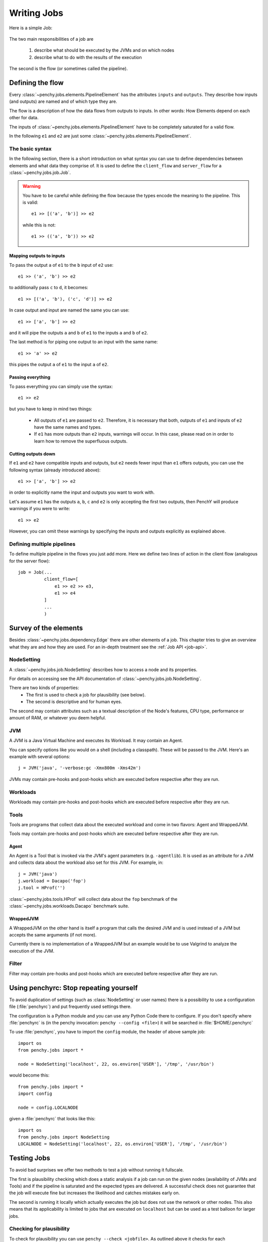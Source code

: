 ============
Writing Jobs
============

Here is a simple Job:

  .. literalinclude:: commented_sample_job.py
        :language: python
        :linenos:
        :encoding: utf8


The two main responsibilities of a job are

    1. describe what should be executed by the JVMs and on which nodes
    2. describe what to do with the results of the execution

The second is the flow (or sometimes called the pipeline).

Defining the flow
=================

Every :class:`~penchy.jobs.elements.PipelineElement` has the attributes ``inputs``
and ``outputs``.
They describe how inputs (and outputs) are named and of which type they are.

The flow is a description of how the data flows from outputs to inputs. In other
words: How Elements depend on each other for data.

The inputs of :class:`~penchy.jobs.elements.PipelineElement` have to be
completely saturated for a valid flow.

In the following ``e1`` and ``e2`` are just some
:class:`~penchy.jobs.elements.PipelineElement`.

The basic syntax
----------------

In the following section, there is a short introduction on what syntax you
can use to define dependencies between elements and what data they comprise of.
It is used to define the ``client_flow`` and ``server_flow`` for a
:class:`~penchy.jobs.job.Job`.

.. warning::

   You have to be careful while defining the flow because the types encode the
   meaning to the pipeline. This is valid::

     e1 >> [('a', 'b')] >> e2

   while this is not::

     e1 >> (('a', 'b')) >> e2

Mapping outputs to inputs
~~~~~~~~~~~~~~~~~~~~~~~~~

To pass the output ``a`` of ``e1`` to the ``b`` input of ``e2`` use::

  e1 >> ('a', 'b') >> e2

to additionally pass ``c`` to ``d``, it becomes::

  e1 >> [('a', 'b'), ('c', 'd')] >> e2

In case output and input are named the same you can use::

  e1 >> ['a', 'b'] >> e2

and it will pipe the outputs ``a`` and ``b`` of ``e1`` to the inputs ``a`` and
``b`` of ``e2``.

The last method is for piping one output to an input with the same name::

  e1 >> 'a' >> e2

this pipes the output ``a`` of ``e1`` to the input ``a`` of ``e2``.

Passing everything
~~~~~~~~~~~~~~~~~~

To pass everything you can simply use the syntax::

  e1 >> e2

but you have to keep in mind two things:

 * All outputs of ``e1`` are passed to ``e2``. Therefore, it is necessary that
   both, outputs of ``e1`` and inputs of ``e2`` have the same names and types.
 * If ``e1`` has more outputs than ``e2`` inputs, warnings will occur. In this
   case, please read on in order to learn how to remove the superfluous
   outputs.

Cutting outputs down
~~~~~~~~~~~~~~~~~~~~

If ``e1`` and ``e2`` have compatible inputs and outputs, but ``e2`` needs fewer
input than ``e1`` offers outputs, you can use the following syntax (already introduced
above)::

  e1 >> ['a', 'b'] >> e2

in order to explicitly name the input and outputs you want to work with.

Let's assume ``e1`` has the outputs ``a``, ``b``, ``c`` and ``e2`` is only
accepting the first two outputs, then PenchY will produce warnings if you were
to write::

  e1 >> e2

However, you can omit these warnings by specifying the inputs and outputs
explicitly as explained above.

Defining multiple pipelines
---------------------------

To define multiple pipeline in the flows you just add more.
Here we define two lines of action in the client flow (analogous for the server
flow)::

  job = Job(...
            client_flow=[
                e1 >> e2 >> e3,
                e1 >> e4
            ]
            ...
            )

Survey of the elements
======================

Besides :class:`~penchy.jobs.dependency.Edge` there are other elements of a
job.
This chapter tries to give an overview what they are and how they are used.
For an in-depth treatment see the :ref:`Job API <job-api>`.

NodeSetting
-----------
A :class:`~penchy.jobs.job.NodeSetting` describes how to access a node and its
properties.

For details on accessing see the API documentation of :class:`~penchy.jobs.job.NodeSetting`.

There are two kinds of properties:
 * The first is used to check a job for plausibility (see below).
 * The second is descriptive and for human eyes.

The second may contain attributes such as a textual description of the Node's
features, CPU type, performance or amount of RAM, or whatever you deem helpful.

JVM
---

A JVM is a Java Virtual Machine and executes its Workload.
It may contain an Agent.

You can specify options like you would on a shell (including a classpath). These
will be passed to the JVM. Here's an example with several options::

  j = JVM('java', '-verbose:gc -Xmx800m -Xms42m')

JVMs may contain pre-hooks and post-hooks which are executed before respective
after they are run.

Workloads
---------

Workloads may contain pre-hooks and post-hooks which are executed before respective
after they are run.

Tools
-----

Tools are programs that collect data about the executed workload and come in two
flavors: Agent and WrappedJVM.

Tools may contain pre-hooks and post-hooks which are executed before respective
after they are run.

Agent
~~~~~

An Agent is a Tool that is invoked via the JVM's agent parameters (e.g.
``-agentlib``).
It is used as an attribute for a JVM and collects data about the workload also
set for this JVM. For example, in::

  j = JVM('java')
  j.workload = Dacapo('fop')
  j.tool = HProf('')

:class:`~penchy.jobs.tools.HProf` will collect data about the ``fop`` benchmark of the
:class:`~penchy.jobs.workloads.Dacapo` benchmark suite.


WrappedJVM
~~~~~~~~~~

A WrappedJVM on the other hand is itself a program that calls the desired JVM
and is used instead of a JVM but accepts the same arguments (if not more).

Currently there is no implementation of a WrappedJVM but an example would be to
use Valgrind to analyze the execution of the JVM.

Filter
------

Filter may contain pre-hooks and post-hooks which are executed before respective
after they are run.

Using penchyrc: Stop repeating yourself
=======================================

To avoid duplication of settings (such as :class:`NodeSetting` or user names)
there is a possibility to use a configuration file (:file:`penchyrc`) and put
frequently used settings there.

The configuration is a Python module and you can use any Python Code there to
configure.
If you don't specify where :file:`penchyrc` is (in the penchy invocation:
``penchy --config <file>``) it will be searched in :file:`$HOME/.penchyrc`

To use :file:`penchyrc`, you have to import the ``config`` module, the header of
above sample job::

  import os
  from penchy.jobs import *

  node = NodeSetting('localhost', 22, os.environ['USER'], '/tmp', '/usr/bin')

would become this::

  from penchy.jobs import *
  import config

  node = config.LOCALNODE

given a :file:`penchyrc` that looks like this::

  import os
  from penchy.jobs import NodeSetting
  LOCALNODE = NodeSetting('localhost', 22, os.environ['USER'], '/tmp', '/usr/bin')

Testing Jobs
============

To avoid bad surprises we offer two methods to test a job without running it
fullscale.

The first is plausibility checking which does a static analysis if a job can run
on the given nodes (availability of JVMs and Tools) and if the pipeline is
saturated and the expected types are delivered.
A successful check does not guarantee that the job will execute fine but
increases the likelihood and catches mistakes early on.

The second is running it locally which actually executes the job but does not
use the network or other nodes.
This also means that its applicability is limited to jobs that are executed on
``localhost`` but can be used as a test balloon for larger jobs.

Checking for plausibility
-------------------------

To check for plausibility you can use ``penchy --check <jobfile>``.
As outlined above it checks for each :class:`~penchy.jobs.job.SystemComposition` if

- the JVMs are present on the nodes (if configured)
- all JVMs have a workload
- components are runable on the node's OS

and for the pipeline if

- each :class:`~penchy.jobs.element.PipelineElement` receives the expected input
  (correct names and types)

Running the job locally
-----------------------

To run the job locally you can use ``penchy --run-locally <jobfile>``.
It will run all :class:`~penchy.jobs.job.SystemComposition` on the ``localhost``
node directly and not via deployment and SSH.
